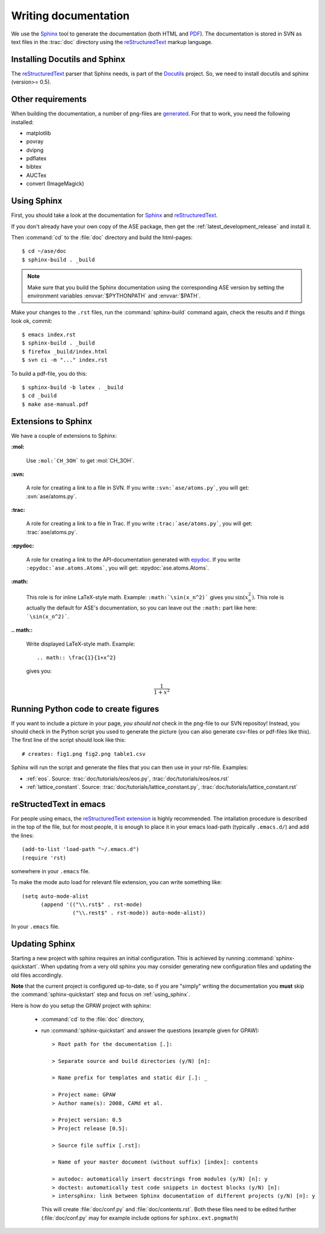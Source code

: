 .. _writing_documentation_ase:

=====================
Writing documentation
=====================

We use the Sphinx_ tool to generate the documentation (both HTML
and PDF_).  The documentation is stored in SVN as text files in the
:trac:`doc` directory using the reStructuredText_ markup language.

.. _reStructuredText: http://docutils.sourceforge.net/rst.html
.. _Sphinx: http://sphinx.pocoo.org
.. _PDF: ../ase-manual.pdf


Installing Docutils and Sphinx
==============================

The reStructuredText_ parser that Sphinx needs, is part of the Docutils_
project.  So, we need to install docutils and sphinx (version>= 0.5).

.. _Docutils: http://docutils.sourceforge.net/


Other requirements
==================

When building the documentation, a number of png-files are generated_.
For that to work, you need the following installed:

* matplotlib
* povray
* dvipng
* pdflatex
* bibtex
* AUCTex
* convert (ImageMagick)


.. _using_sphinx:

Using Sphinx
============

.. highlight:: bash

First, you should take a look at the documentation for Sphinx_ and
reStructuredText_.

If you don't already have your own copy of the ASE package, then get
the :ref:`latest_development_release` and install it.

Then :command:`cd` to the :file:`doc` directory and build the html-pages::

  $ cd ~/ase/doc
  $ sphinx-build . _build

.. Note::

   Make sure that you build the Sphinx documentation using the
   corresponding ASE version by setting the environment variables
   :envvar:`$PYTHONPATH` and :envvar:`$PATH`.

Make your changes to the ``.rst`` files, run the
:command:`sphinx-build` command again, check the results and if things
look ok, commit::

  $ emacs index.rst
  $ sphinx-build . _build
  $ firefox _build/index.html
  $ svn ci -m "..." index.rst

To build a pdf-file, you do this::

  $ sphinx-build -b latex . _build
  $ cd _build
  $ make ase-manual.pdf


Extensions to Sphinx
====================

.. highlight:: rest

We have a couple of extensions to Sphinx:

**:mol:**

   Use ``:mol:`CH_3OH``` to get :mol:`CH_3OH`.

**:svn:**

   A role for creating a link to a file in SVN.  If you write
   ``:svn:`ase/atoms.py```, you
   will get: :svn:`ase/atoms.py`.

**:trac:**

   A role for creating a link to a file in Trac.  If you write
   ``:trac:`ase/atoms.py```, you
   will get: :trac:`ase/atoms.py`.

**:epydoc:**

   A role for creating a link to the API-documentation generated with
   epydoc_.  If you
   write ``:epydoc:`ase.atoms.Atoms```, you will get:
   :epydoc:`ase.atoms.Atoms`.

**:math:**

   This role is for inline LaTeX-style math.  Example:
   ``:math:`\sin(x_n^2)``` gives you :math:`\sin(x_n^2)`.  This role
   is actually the default for ASE's documentation, so you can leave
   out the ``:math:`` part like here: ```\sin(x_n^2)```.


**.. math::**

   Write displayed LaTeX-style math.  Example::

     .. math:: \frac{1}{1+x^2}

   gives you:

   .. math:: \frac{1}{1+x^2}


.. _epydoc:  http://epydoc.sourceforge.net/


.. _generated:

Running Python code to create figures
=====================================

If you want to include a picture in your page, *you should not* check
in the png-file to our SVN repositoy!  Instead, you should check in
the Python script you used to generate the picture (you can also
generate csv-files or pdf-files like this).  The first line of the
script should look like this::

    # creates: fig1.png fig2.png table1.csv

Sphinx will run the script and generate the files that you can
then use in your rst-file.  Examples:

* :ref:`eos`.  Source: :trac:`doc/tutorials/eos/eos.py`,
  :trac:`doc/tutorials/eos/eos.rst`
* :ref:`lattice_constant`.  Source: :trac:`doc/tutorials/lattice_constant.py`,
  :trac:`doc/tutorials/lattice_constant.rst`


reStructedText in emacs
=======================

.. highlight:: common-lisp

For people using emacs, the `reStructuredText extension`_ is highly
recommended. The intallation procedure is described in the top of the
file, but for most people, it is enough to place it in your emacs
load-path (typically ``.emacs.d/``) and add the lines::

  (add-to-list 'load-path "~/.emacs.d")
  (require 'rst)

somewhere in your ``.emacs`` file.

To make the mode auto load for relevant file extension, you can write
something like::

  (setq auto-mode-alist
        (append '(("\\.rst$" . rst-mode)
                  ("\\.rest$" . rst-mode)) auto-mode-alist))

In your ``.emacs`` file.

.. _reStructuredText extension: http://docutils.sourceforge.net/tools/editors/emacs/rst.el

Updating Sphinx
===============

Starting a new project with sphinx requires an initial configuration.
This is achieved by running :command:`sphinx-quickstart`.
When updating from a very old sphinx you may consider
generating new configuration files and updating the old files accordingly.

**Note** that the current project is configured up-to-date,
so if you are "simply" writing the documentation
you **must** skip the :command:`sphinx-quickstart` step
and focus on :ref:`using_sphinx`.

Here is how do you setup the GPAW project with sphinx:

 - :command:`cd` to the :file:`doc` directory,

 - run :command:`sphinx-quickstart`
   and answer the questions (example given for GPAW)::

    > Root path for the documentation [.]:

    > Separate source and build directories (y/N) [n]:

    > Name prefix for templates and static dir [.]: _

    > Project name: GPAW
    > Author name(s): 2008, CAMd et al.
  
    > Project version: 0.5
    > Project release [0.5]:

    > Source file suffix [.rst]:

    > Name of your master document (without suffix) [index]: contents

    > autodoc: automatically insert docstrings from modules (y/N) [n]: y
    > doctest: automatically test code snippets in doctest blocks (y/N) [n]:
    > intersphinx: link between Sphinx documentation of different projects (y/N) [n]: y

   This will create :file:`doc/conf.py` and :file:`doc/contents.rst`.
   Both these files need to be edited further
   (:file:`doc/conf.py` may for example include
   options for ``sphinx.ext.pngmath``)

